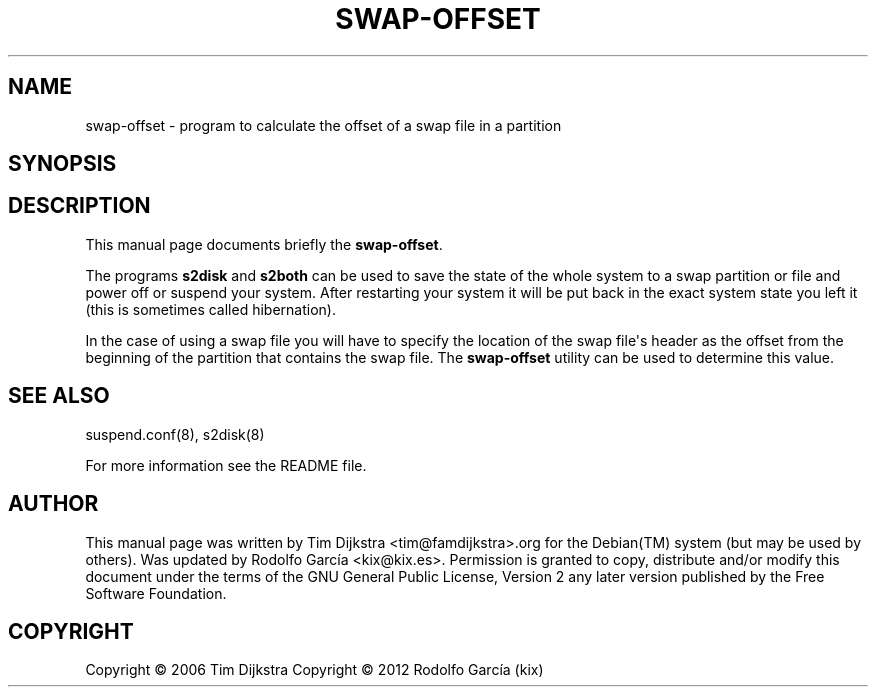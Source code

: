 '\" t
.\"     Title: swap-offset
.\"    Author: Tim Dijkstra <tim@famdijkstra.org>
.\"   Updated: Rodolfo García Peñas (kix) <kix@kix.es>
.\"      Date: Feb 29, 2012
.\"    Manual: swap-offset
.\"    Source: suspend-utils
.\"  Language: English
.\"
.TH "SWAP\-OFFSET" "8" "Feb 29, 2012" "suspend-utils" "swap-offset"
.\" -----------------------------------------------------------------
.\" * Define some portability stuff
.\" -----------------------------------------------------------------
.\" ~~~~~~~~~~~~~~~~~~~~~~~~~~~~~~~~~~~~~~~~~~~~~~~~~~~~~~~~~~~~~~~~~
.\" http://bugs.debian.org/507673
.\" http://lists.gnu.org/archive/html/groff/2009-02/msg00013.html
.\" ~~~~~~~~~~~~~~~~~~~~~~~~~~~~~~~~~~~~~~~~~~~~~~~~~~~~~~~~~~~~~~~~~
.ie \n(.g .ds Aq \(aq
.el       .ds Aq '
.\" -----------------------------------------------------------------
.\" * set default formatting
.\" -----------------------------------------------------------------
.\" disable hyphenation
.nh
.\" disable justification (adjust text to left margin only)
.ad l
.\" -----------------------------------------------------------------
.\" * MAIN CONTENT STARTS HERE *
.\" -----------------------------------------------------------------
.SH "NAME"
swap-offset \- program to calculate the offset of a swap file in a partition
.SH "SYNOPSIS"
.HP \w'\fBswap\-offset\fR\ 'u \fBswap\-offset\fR [<swap_file>]
.SH "DESCRIPTION"
.PP
This manual page documents briefly the \fBswap\-offset\fR\&.
.PP
The programs \fBs2disk\fR and \fBs2both\fR can be used to save the state of the whole system to a swap partition or file and power off or suspend your system\&. After restarting your system it will be put back in the exact system state you left it (this is sometimes called hibernation)\&.
.PP
In the case of using a swap file you will have to specify the location of the swap file\*(Aqs header as the offset from the beginning of the partition that contains the swap file\&. The \fBswap\-offset\fR utility can be used to determine this value\&.
.SH "SEE ALSO"
.PP
suspend\&.conf(8), s2disk(8)
.PP
For more information see the README file.
.SH "AUTHOR"
.PP
This manual page was written by Tim Dijkstra <tim@famdijkstra>\&.org for the Debian(TM) system (but may be used by others)\&. Was updated by Rodolfo García <kix@kix.es>. Permission is granted to copy, distribute and/or modify this document under the terms of the GNU General Public License, Version 2 any later version published by the Free Software Foundation\&.
.RE
.SH "COPYRIGHT"
.br
Copyright \(co 2006 Tim Dijkstra
Copyright \(co 2012 Rodolfo García (kix)
.br

